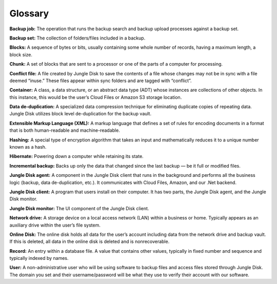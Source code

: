 ========
Glossary
========

**Backup job:** The operation that runs the backup search and backup upload processes against a backup set.

**Backup set:**  The collection of folders/files included in a backup.

**Blocks:** A sequence of bytes or bits, usually containing some whole number of records, having a maximum length,  a block size.

**Chunk:**  A set of blocks that are sent to a processor or one of the parts of a computer for processing.

**Conflict file:**  A file created by Jungle Disk to save the contents of a file whose changes may not be in sync with a file  deemed “inuse.” These files appear within sync folders and are tagged with “conflict”.

**Container:**  A class, a data structure, or an abstract data type (ADT) whose instances are collections of other objects.  In this instance, this would be the user’s Cloud Files or Amazon S3 storage location.

**Data de-duplication:**  A specialized data compression technique for  eliminating duplicate copies of repeating data. Jungle Disk utilizes block level de-duplication for the backup vault.

**Extensible Markup Language (XML):** A markup language that defines a set of rules for encoding documents in a format that is both human-readable and machine-readable.

**Hashing:** A special type of encryption algorithm that takes an input and mathematically reduces it to a unique number known as a hash.

**Hibernate:** Powering down a computer while retaining its state.

**Incremental backup:** Backs up only the data that changed since the last backup — be it full or modified files.

**Jungle Disk agent:** A component in the Jungle Disk client that runs in the background and performs all the business  logic (backup, data de-duplication, etc.). It communicates with Cloud Files, Amazon, and our .Net backend.

**Jungle  Disk  client:** A program that  users install on their computer. It has two parts, the Jungle Disk agent, and  the Jungle Disk monitor.

**Jungle Disk monitor:** The UI component of the Jungle Disk client.

**Network drive:** A storage device on a local access network (LAN) within a business or home. Typically appears as an  auxiliary drive within the user’s file system.

**Online Disk:** The online disk holds all data for the user’s account including data from the network drive and backup  vault. If this is deleted, all data in the online disk is deleted and is nonrecoverable.

**Record:**  An entry within a database file. A value that contains other values, typically in fixed number and sequence  and typically indexed by names.

**User:** A non-administrative user who will be using software to backup files and access files stored through Jungle Disk. The domain you set and their username/password will be what they use to verify their account with our software.

